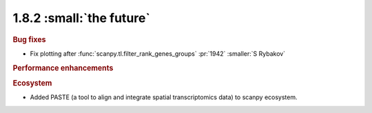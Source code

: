 1.8.2 :small:`the future`
~~~~~~~~~~~~~~~~~~~~~~~~~

.. rubric:: Bug fixes

- Fix plotting after :func:`scanpy.tl.filter_rank_genes_groups` :pr:`1942` :smaller:`S Rybakov`

.. rubric:: Performance enhancements

.. rubric:: Ecosystem

- Added PASTE (a tool to align and integrate spatial transcriptomics data) to scanpy ecosystem.
